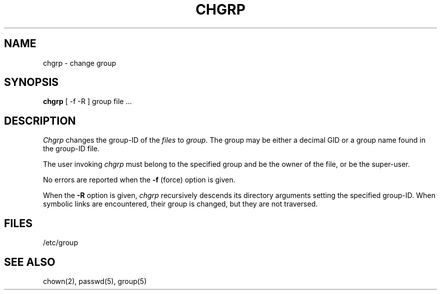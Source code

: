 .\" Copyright (c) 1983 Regents of the University of California.
.\" All rights reserved.  The Berkeley software License Agreement
.\" specifies the terms and conditions for redistribution.
.\"
.\"	@(#)chgrp.1	6.2 (Berkeley) %G%
.\"
.TH CHGRP 1 ""
.UC 5
.SH NAME
chgrp \- change group
.SH SYNOPSIS
.B chgrp
[ -f -R ]
group file ...
.SH DESCRIPTION
.I Chgrp
changes the group-ID of the
.I files
to
.IR group .
The group may be either a decimal GID or
a group name found in the group-ID file.
.PP
The user invoking 
.I chgrp
must belong
to the specified group and be the owner of the file, or be the super-user.
.PP
No errors are reported when the
.B \-f
(force) option is given.
.PP
When the
.B \-R
option is given, 
.I chgrp
recursively descends its directory arguments
setting the specified group-ID.
When symbolic links are encountered, their group is changed,
but they are not traversed.
.SH FILES
/etc/group
.SH "SEE ALSO"
chown(2),
passwd(5),
group(5)
